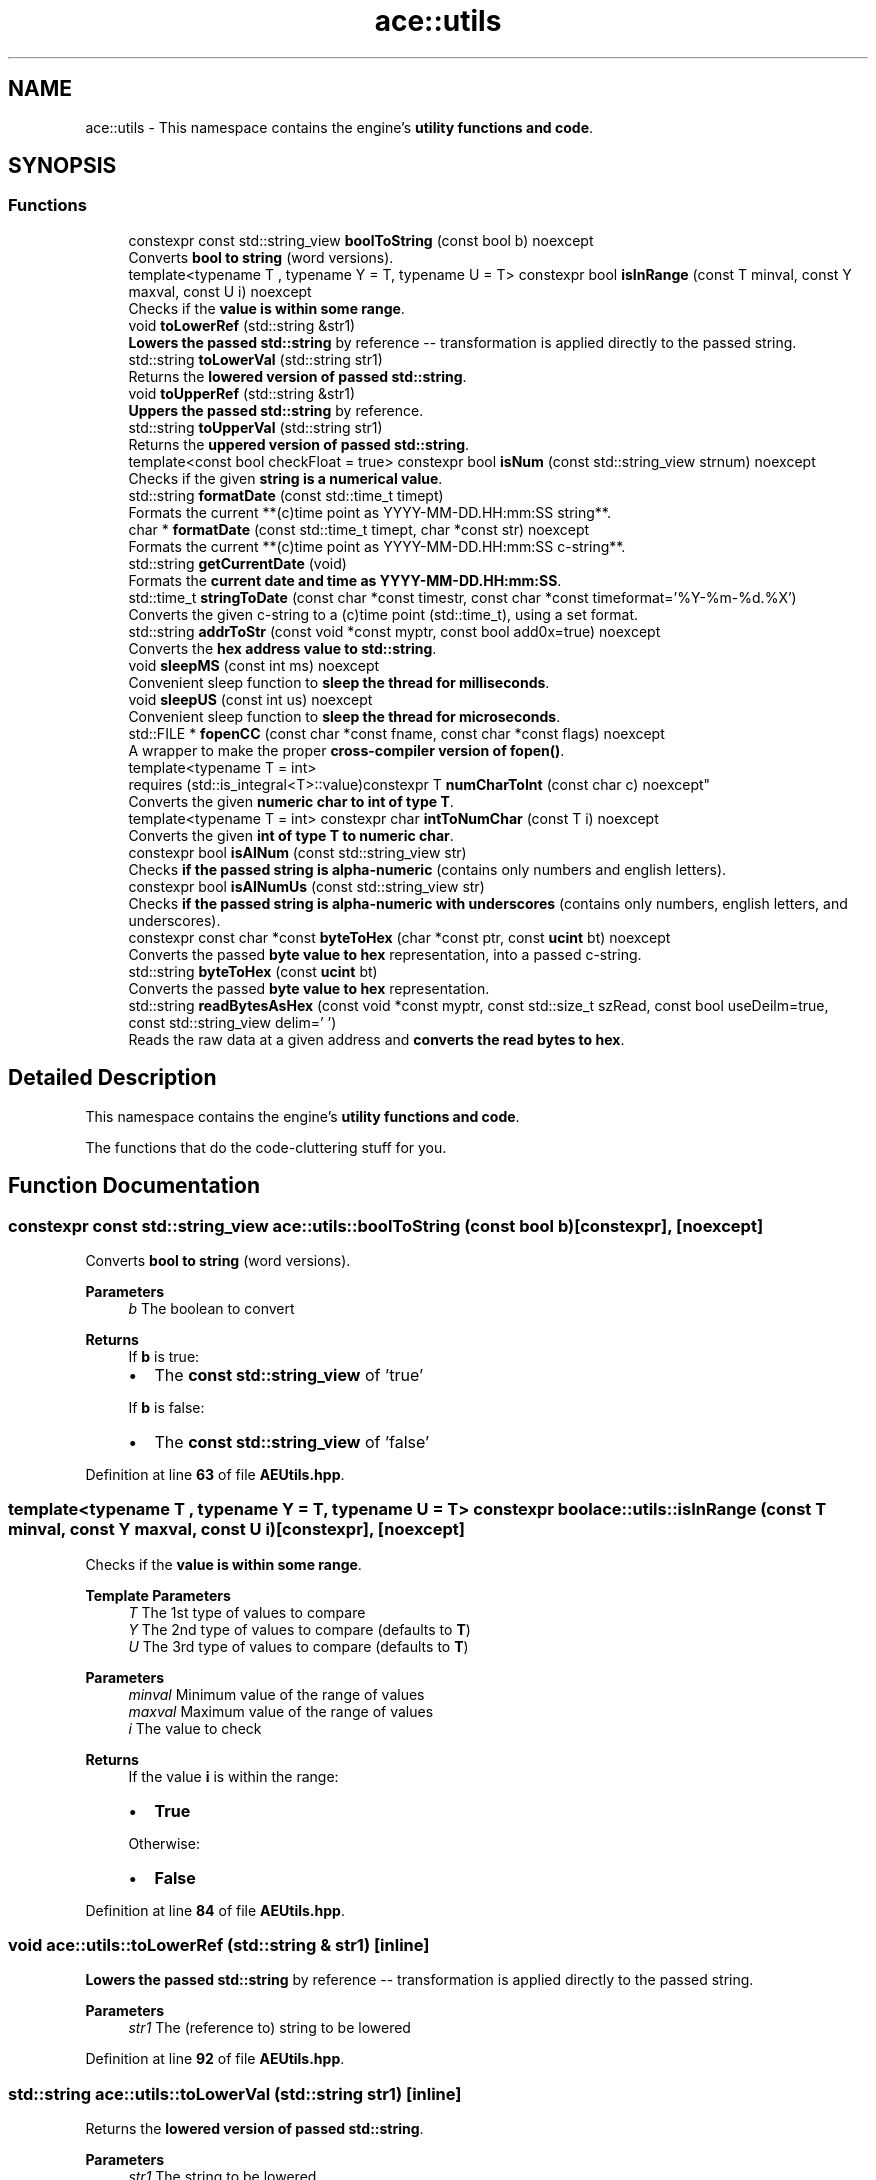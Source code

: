 .TH "ace::utils" 3 "Fri Mar 29 2024 17:41:12" "Version v0.0.8.5a" "ArtyK's Console Engine" \" -*- nroff -*-
.ad l
.nh
.SH NAME
ace::utils \- This namespace contains the engine's \fButility functions and code\fP\&.  

.SH SYNOPSIS
.br
.PP
.SS "Functions"

.in +1c
.ti -1c
.RI "constexpr const std::string_view \fBboolToString\fP (const bool b) noexcept"
.br
.RI "Converts \fBbool to string\fP (word versions)\&. "
.ti -1c
.RI "template<typename T , typename Y  = T, typename U  = T> constexpr bool \fBisInRange\fP (const T minval, const Y maxval, const U i) noexcept"
.br
.RI "Checks if the \fBvalue is within some range\fP\&. "
.ti -1c
.RI "void \fBtoLowerRef\fP (std::string &str1)"
.br
.RI "\fBLowers the passed std::string\fP by reference -- transformation is applied directly to the passed string\&. "
.ti -1c
.RI "std::string \fBtoLowerVal\fP (std::string str1)"
.br
.RI "Returns the \fBlowered version of passed std::string\fP\&. "
.ti -1c
.RI "void \fBtoUpperRef\fP (std::string &str1)"
.br
.RI "\fBUppers the passed std::string\fP by reference\&. "
.ti -1c
.RI "std::string \fBtoUpperVal\fP (std::string str1)"
.br
.RI "Returns the \fBuppered version of passed std::string\fP\&. "
.ti -1c
.RI "template<const bool checkFloat = true> constexpr bool \fBisNum\fP (const std::string_view strnum) noexcept"
.br
.RI "Checks if the given \fBstring is a numerical value\fP\&. "
.ti -1c
.RI "std::string \fBformatDate\fP (const std::time_t timept)"
.br
.RI "Formats the current **(c)time point as YYYY-MM-DD\&.HH:mm:SS string**\&. "
.ti -1c
.RI "char * \fBformatDate\fP (const std::time_t timept, char *const str) noexcept"
.br
.RI "Formats the current **(c)time point as YYYY-MM-DD\&.HH:mm:SS c-string**\&. "
.ti -1c
.RI "std::string \fBgetCurrentDate\fP (void)"
.br
.RI "Formats the \fBcurrent date and time as YYYY-MM-DD\&.HH:mm:SS\fP\&. "
.ti -1c
.RI "std::time_t \fBstringToDate\fP (const char *const timestr, const char *const timeformat='%Y\-%m\-%d\&.%X')"
.br
.RI "Converts the given c-string to a (c)time point (std::time_t), using a set format\&. "
.ti -1c
.RI "std::string \fBaddrToStr\fP (const void *const myptr, const bool add0x=true) noexcept"
.br
.RI "Converts the \fBhex address value to std::string\fP\&. "
.ti -1c
.RI "void \fBsleepMS\fP (const int ms) noexcept"
.br
.RI "Convenient sleep function to \fBsleep the thread for milliseconds\fP\&. "
.ti -1c
.RI "void \fBsleepUS\fP (const int us) noexcept"
.br
.RI "Convenient sleep function to \fBsleep the thread for microseconds\fP\&. "
.ti -1c
.RI "std::FILE * \fBfopenCC\fP (const char *const fname, const char *const flags) noexcept"
.br
.RI "A wrapper to make the proper \fBcross-compiler version of fopen()\fP\&. "
.ti -1c
.RI "template<typename T  = int> 
.br
requires (std::is_integral<T>::value)constexpr T \fBnumCharToInt\fP (const char c) noexcept"
.br
.RI "Converts the given \fBnumeric char to int of type T\fP\&. "
.ti -1c
.RI "template<typename T  = int> constexpr char \fBintToNumChar\fP (const T i) noexcept"
.br
.RI "Converts the given \fBint of type T to numeric char\fP\&. "
.ti -1c
.RI "constexpr bool \fBisAlNum\fP (const std::string_view str)"
.br
.RI "Checks \fBif the passed string is alpha-numeric\fP (contains only numbers and english letters)\&. "
.ti -1c
.RI "constexpr bool \fBisAlNumUs\fP (const std::string_view str)"
.br
.RI "Checks \fBif the passed string is alpha-numeric with underscores\fP (contains only numbers, english letters, and underscores)\&. "
.ti -1c
.RI "constexpr const char *const \fBbyteToHex\fP (char *const ptr, const \fBucint\fP bt) noexcept"
.br
.RI "Converts the passed \fBbyte value to hex\fP representation, into a passed c-string\&. "
.ti -1c
.RI "std::string \fBbyteToHex\fP (const \fBucint\fP bt)"
.br
.RI "Converts the passed \fBbyte value to hex\fP representation\&. "
.ti -1c
.RI "std::string \fBreadBytesAsHex\fP (const void *const myptr, const std::size_t szRead, const bool useDeilm=true, const std::string_view delim=' ')"
.br
.RI "Reads the raw data at a given address and \fBconverts the read bytes to hex\fP\&. "
.in -1c
.SH "Detailed Description"
.PP 
This namespace contains the engine's \fButility functions and code\fP\&. 

The functions that do the code-cluttering stuff for you\&. 
.SH "Function Documentation"
.PP 
.SS "constexpr const std::string_view ace::utils::boolToString (const bool b)\fR [constexpr]\fP, \fR [noexcept]\fP"

.PP
Converts \fBbool to string\fP (word versions)\&. 
.PP
\fBParameters\fP
.RS 4
\fIb\fP The boolean to convert
.RE
.PP
\fBReturns\fP
.RS 4
If \fBb\fP is true:
.IP "\(bu" 2
The \fBconst std::string_view\fP of 'true'
.PP
.PP
If \fBb\fP is false:
.IP "\(bu" 2
The \fBconst std::string_view\fP of 'false' 
.PP
.RE
.PP

.PP
Definition at line \fB63\fP of file \fBAEUtils\&.hpp\fP\&.
.SS "template<typename T , typename Y  = T, typename U  = T> constexpr bool ace::utils::isInRange (const T minval, const Y maxval, const U i)\fR [constexpr]\fP, \fR [noexcept]\fP"

.PP
Checks if the \fBvalue is within some range\fP\&. 
.PP
\fBTemplate Parameters\fP
.RS 4
\fIT\fP The 1st type of values to compare
.br
\fIY\fP The 2nd type of values to compare (defaults to \fBT\fP)
.br
\fIU\fP The 3rd type of values to compare (defaults to \fBT\fP)
.RE
.PP
\fBParameters\fP
.RS 4
\fIminval\fP Minimum value of the range of values
.br
\fImaxval\fP Maximum value of the range of values
.br
\fIi\fP The value to check
.RE
.PP
\fBReturns\fP
.RS 4
If the value \fBi\fP is within the range:
.IP "\(bu" 2
\fBTrue\fP
.PP
.PP
Otherwise:
.IP "\(bu" 2
\fBFalse\fP 
.PP
.RE
.PP

.PP
Definition at line \fB84\fP of file \fBAEUtils\&.hpp\fP\&.
.SS "void ace::utils::toLowerRef (std::string & str1)\fR [inline]\fP"

.PP
\fBLowers the passed std::string\fP by reference -- transformation is applied directly to the passed string\&. 
.PP
\fBParameters\fP
.RS 4
\fIstr1\fP The (reference to) string to be lowered
.RE
.PP

.PP
Definition at line \fB92\fP of file \fBAEUtils\&.hpp\fP\&.
.SS "std::string ace::utils::toLowerVal (std::string str1)\fR [inline]\fP"

.PP
Returns the \fBlowered version of passed std::string\fP\&. 
.PP
\fBParameters\fP
.RS 4
\fIstr1\fP The string to be lowered
.RE
.PP
\fBReturns\fP
.RS 4
The lowered version of the \fBstr1\fP 
.RE
.PP

.PP
Definition at line \fB103\fP of file \fBAEUtils\&.hpp\fP\&.
.SS "void ace::utils::toUpperRef (std::string & str1)\fR [inline]\fP"

.PP
\fBUppers the passed std::string\fP by reference\&. 
.PP
\fBParameters\fP
.RS 4
\fIstr1\fP The (reference to) string to be uppered
.RE
.PP

.PP
Definition at line \fB112\fP of file \fBAEUtils\&.hpp\fP\&.
.SS "std::string ace::utils::toUpperVal (std::string str1)\fR [inline]\fP"

.PP
Returns the \fBuppered version of passed std::string\fP\&. 
.PP
\fBParameters\fP
.RS 4
\fIstr1\fP The string to be uppered
.RE
.PP
\fBReturns\fP
.RS 4
The uppered version of the \fBstr1\fP 
.RE
.PP

.PP
Definition at line \fB123\fP of file \fBAEUtils\&.hpp\fP\&.
.SS "template<const bool checkFloat = true> constexpr bool ace::utils::isNum (const std::string_view strnum)\fR [constexpr]\fP, \fR [noexcept]\fP"

.PP
Checks if the given \fBstring is a numerical value\fP\&. 
.PP
\fBTemplate Parameters\fP
.RS 4
\fIcheckFloat\fP Template flag whether to check for integer values (false) or any/float values (true)
.RE
.PP
\fBParameters\fP
.RS 4
\fIstrnum\fP String object (any, std::string, c-string, etc), 'number' to check
.RE
.PP
\fBReturns\fP
.RS 4
If \fBstrnum\fP is a numeric string:
.IP "\(bu" 2
\fBTrue\fP
.PP
.PP
Otherwise, or if the size of \fBstrnum\fP is 0:
.IP "\(bu" 2
\fBFalse\fP 
.PP
.RE
.PP

.PP
Definition at line \fB142\fP of file \fBAEUtils\&.hpp\fP\&.
.SS "std::string ace::utils::formatDate (const std::time_t timept)\fR [inline]\fP"

.PP
Formats the current **(c)time point as YYYY-MM-DD\&.HH:mm:SS string**\&. 
.PP
\fBParameters\fP
.RS 4
\fItimept\fP C time point
.RE
.PP
\fBReturns\fP
.RS 4
If the \fBtimept\fP is positive:
.IP "\(bu" 2
\fBstd::string\fP containing the formatted \fBtimept\fP with the set format, of size \fBDATETIME_STRING_SIZE\fP\&.
.PP
.PP
Otherwise (\fBtimept\fP is negative):
.IP "\(bu" 2
Emtpy \fBstd::string\fP 
.PP
.RE
.PP

.PP
Definition at line \fB196\fP of file \fBAEUtils\&.hpp\fP\&.
.PP
References \fBDATETIME_STRING_SIZE\fP\&.
.SS "char * ace::utils::formatDate (const std::time_t timept, char *const str)\fR [inline]\fP, \fR [noexcept]\fP"

.PP
Formats the current **(c)time point as YYYY-MM-DD\&.HH:mm:SS c-string**\&. 
.PP
\fBWarning\fP
.RS 4
\fBstr\fP must be at least \fBDATETIME_STRING_SIZE\fP bytes long\&. Otherwise you'll get a sigsev in your face\&. 
.RE
.PP
\fBSee also\fP
.RS 4
\fBDATETIME_STRING_SIZE\fP
.RE
.PP
\fBParameters\fP
.RS 4
\fItimept\fP C time point
.br
\fIstr\fP The c-string to write the value to
.RE
.PP
\fBReturns\fP
.RS 4
If the \fBtimept\fP is positive and \fBstr\fP is not nullptr:
.IP "\(bu" 2
The pointer to the formatted string (same as passed \fBstr\fP)
.PP
.PP
Otherwise:
.IP "\(bu" 2
Unmodified \fBstr\fP 
.PP
.RE
.PP

.PP
Definition at line \fB230\fP of file \fBAEUtils\&.hpp\fP\&.
.PP
References \fBDATETIME_STRING_SIZE\fP\&.
.SS "std::string ace::utils::getCurrentDate (void)\fR [inline]\fP"

.PP
Formats the \fBcurrent date and time as YYYY-MM-DD\&.HH:mm:SS\fP\&. 
.PP
\fBSee also\fP
.RS 4
\fBace::utils::formatDate(const std::time_t)\fP
.RE
.PP
\fBReturns\fP
.RS 4
\fBstd::string\fP of the current date in \fBYYYY-MM-DD\&.HH:mm:SS\fP format 
.RE
.PP

.PP
Definition at line \fB257\fP of file \fBAEUtils\&.hpp\fP\&.
.PP
References \fBformatDate()\fP\&.
.SS "std::time_t ace::utils::stringToDate (const char *const timestr, const char *const timeformat = \fR'%Y\-%m\-%d\&.%X'\fP)\fR [inline]\fP"

.PP
Converts the given c-string to a (c)time point (std::time_t), using a set format\&. 
.PP
\fBNote\fP
.RS 4
Format specifiers https://en.cppreference.com/w/cpp/io/manip/get_time
.RE
.PP
\fBParameters\fP
.RS 4
\fItimestr\fP The c-string to a formatted time
.br
\fItimeformat\fP A c-string of the format that it uses
.RE
.PP
\fBReturns\fP
.RS 4
If the \fBtimestr\fP and \fBtimeformat\fP isn't nullptr, and \fBtimestr\fP follows the set format:
.IP "\(bu" 2
Time since epoch as a \fBstd::time_t\fP object
.PP
.PP
Otherwise:
.IP "\(bu" 2
\fB-1\fP as the \fBstd::time_t\fP object 
.PP
.RE
.PP

.PP
Definition at line \fB275\fP of file \fBAEUtils\&.hpp\fP\&.
.SS "std::string ace::utils::addrToStr (const void *const myptr, const bool add0x = \fRtrue\fP)\fR [inline]\fP, \fR [noexcept]\fP"

.PP
Converts the \fBhex address value to std::string\fP\&. This keeps the leading zeros of the address\&. So passing the nullptr, which is 0, will result in something like 0x00000000\&.
.PP
\fBNote\fP
.RS 4
The pointer value is not evaluated (passing nullptr is fine :) )
.RE
.PP
\fBParameters\fP
.RS 4
\fImyptr\fP Pointer to whatever memory adress
.br
\fIadd0x\fP Flag to whether include the '0x' before the address value
.RE
.PP
\fBReturns\fP
.RS 4
\fBstd::string\fP with the hexadecimal version of the passed address 
.RE
.PP

.PP
Definition at line \fB302\fP of file \fBAEUtils\&.hpp\fP\&.
.SS "void ace::utils::sleepMS (const int ms)\fR [inline]\fP, \fR [noexcept]\fP"

.PP
Convenient sleep function to \fBsleep the thread for milliseconds\fP\&. Uses \fBsleepFor()\fP inside\&.
.PP
\fBNote\fP
.RS 4
May be inaccurate in delay (as\&.\&.\&.all sleep functions are) 
.RE
.PP
\fBSee also\fP
.RS 4
\fBsleepFor()\fP 
.PP
\fBmilliSec()\fP
.RE
.PP
\fBParameters\fP
.RS 4
\fIms\fP The amount of milliseconds to sleep
.RE
.PP

.PP
Definition at line \fB324\fP of file \fBAEUtils\&.hpp\fP\&.
.PP
References \fBsleepFor\fP\&.
.SS "void ace::utils::sleepUS (const int us)\fR [inline]\fP, \fR [noexcept]\fP"

.PP
Convenient sleep function to \fBsleep the thread for microseconds\fP\&. Uses \fBsleepFor()\fP inside\&.
.PP
\fBNote\fP
.RS 4
May be inaccurate in delay (as\&.\&.\&.all sleep functions are) 
.RE
.PP
\fBSee also\fP
.RS 4
\fBsleepFor()\fP 
.PP
\fBmicroSec()\fP
.RE
.PP
\fBParameters\fP
.RS 4
\fIus\fP The amount of microseconds to sleep
.RE
.PP

.PP
Definition at line \fB338\fP of file \fBAEUtils\&.hpp\fP\&.
.PP
References \fBsleepFor\fP\&.
.SS "std::FILE * ace::utils::fopenCC (const char *const fname, const char *const flags)\fR [inline]\fP, \fR [noexcept]\fP"

.PP
A wrapper to make the proper \fBcross-compiler version of fopen()\fP\&. Opens the file with given name and flags\&. Needed so i don't need to retype ifdef for each of file openings Or pragma-disable warnings Makes code cleaner\&.\&.\&.relatively
.PP
\fBParameters\fP
.RS 4
\fIfname\fP File name, as you'd pass to fopen
.br
\fIflags\fP File flags, as you'd pass to fopen
.RE
.PP
\fBReturns\fP
.RS 4
Pointer to the \fBstd::FILE\fP as the result of the fopen call 
.RE
.PP

.PP
Definition at line \fB355\fP of file \fBAEUtils\&.hpp\fP\&.
.SS "template<typename T  = int> 
.br
requires (std::is_integral<T>::value)constexpr T ace::utils::numCharToInt (const char c)\fR [constexpr]\fP, \fR [noexcept]\fP"

.PP
Converts the given \fBnumeric char to int of type T\fP\&. 
.PP
\fBRemarks\fP
.RS 4
Requires the type \fBT\fP to be an integral type
.RE
.PP
\fBTemplate Parameters\fP
.RS 4
\fIT\fP The type of the int to convert the char to
.RE
.PP
\fBParameters\fP
.RS 4
\fIc\fP The numeric char to convert
.RE
.PP
\fBReturns\fP
.RS 4
If the given char is within the '0'->'9' range:
.IP "\(bu" 2
The value of type \fBT\fP that corresponds to the given value of char
.PP
.PP
Otherwise:
.IP "\(bu" 2
\fB-1\fP as the type \fBT\fP 
.PP
.RE
.PP

.PP
Definition at line \fB386\fP of file \fBAEUtils\&.hpp\fP\&.
.SS "template<typename T  = int> constexpr char ace::utils::intToNumChar (const T i)\fR [constexpr]\fP, \fR [noexcept]\fP"

.PP
Converts the given \fBint of type T to numeric char\fP\&. 
.PP
\fBTemplate Parameters\fP
.RS 4
\fIT\fP The type of the int to check
.RE
.PP
\fBParameters\fP
.RS 4
\fIi\fP The integer value to convert
.RE
.PP
\fBReturns\fP
.RS 4
If the given int is within the 0 -> 9 range:
.IP "\(bu" 2
The value of type char that corresponds to the given int value of type \fBT\fP
.PP
.PP
Otherwise:
.IP "\(bu" 2
\fB-1\fP as the char type 
.PP
.RE
.PP

.PP
Definition at line \fB403\fP of file \fBAEUtils\&.hpp\fP\&.
.SS "constexpr bool ace::utils::isAlNum (const std::string_view str)\fR [inline]\fP, \fR [constexpr]\fP"

.PP
Checks \fBif the passed string is alpha-numeric\fP (contains only numbers and english letters)\&. 
.PP
\fBParameters\fP
.RS 4
\fIstr\fP The passed string to check
.RE
.PP
\fBReturns\fP
.RS 4
If the string contains \fIonly\fP numbers(0-9) or alphabetic characters(A-Z, a-z):
.IP "\(bu" 2
\fBTrue\fP
.PP
.PP
Otherwise:
.IP "\(bu" 2
\fBFalse\fP 
.PP
.RE
.PP

.PP
Definition at line \fB418\fP of file \fBAEUtils\&.hpp\fP\&.
.SS "constexpr bool ace::utils::isAlNumUs (const std::string_view str)\fR [inline]\fP, \fR [constexpr]\fP"

.PP
Checks \fBif the passed string is alpha-numeric with underscores\fP (contains only numbers, english letters, and underscores)\&. 
.PP
\fBParameters\fP
.RS 4
\fIstr\fP The passed string to check
.RE
.PP
\fBReturns\fP
.RS 4
If the string contains \fIonly\fP numbers(0-9), alphabetic characters(A-Z, a-z), or an underscore (_):
.IP "\(bu" 2
\fBTrue\fP
.PP
.PP
Otherwise:
.IP "\(bu" 2
\fBFalse\fP 
.PP
.RE
.PP

.PP
Definition at line \fB433\fP of file \fBAEUtils\&.hpp\fP\&.
.SS "constexpr const char *const ace::utils::byteToHex (char *const ptr, const \fBucint\fP bt)\fR [inline]\fP, \fR [constexpr]\fP, \fR [noexcept]\fP"

.PP
Converts the passed \fBbyte value to hex\fP representation, into a passed c-string\&. 
.PP
\fBAttention\fP
.RS 4
The c-string \fBstr\fP needs to be at least 3 bytes in length (2 characters + null terminator) 
.RE
.PP
\fBNote\fP
.RS 4
It sets the null-terminator as the 3rd character of the c-string
.RE
.PP
\fBParameters\fP
.RS 4
\fIptr\fP The c-string to write the data into
.br
\fIbt\fP The byte to convert
.RE
.PP
\fBReturns\fP
.RS 4
If \fBnullptr\fP pas passed for the \fBptr\fP argument:
.IP "\(bu" 2
\fBnullptr\fP
.PP
.PP
Otherwise:
.IP "\(bu" 2
The passed c-string \fBptr\fP containing the hex representation of the passed byte\&. 
.PP
.RE
.PP

.PP
Definition at line \fB452\fP of file \fBAEUtils\&.hpp\fP\&.
.SS "std::string ace::utils::byteToHex (const \fBucint\fP bt)\fR [inline]\fP"

.PP
Converts the passed \fBbyte value to hex\fP representation\&. 
.PP
\fBParameters\fP
.RS 4
\fIbt\fP The byte to convert
.RE
.PP
\fBReturns\fP
.RS 4
The passed byte as hex as \fBstd::string type\fP; it has the length 2\&. 
.RE
.PP

.PP
Definition at line \fB475\fP of file \fBAEUtils\&.hpp\fP\&.
.PP
References \fBbyteToHex()\fP\&.
.SS "std::string ace::utils::readBytesAsHex (const void *const myptr, const std::size_t szRead, const bool useDeilm = \fRtrue\fP, const std::string_view delim = \fR' '\fP)\fR [inline]\fP"

.PP
Reads the raw data at a given address and \fBconverts the read bytes to hex\fP\&. 
.PP
\fBParameters\fP
.RS 4
\fImyptr\fP The pointer to memory address to read from
.br
\fIszRead\fP The amount of bytes to read
.br
\fIuseDeilm\fP A flag to whether use any delimeter between the bytes
.br
\fIdelim\fP The string representing the delimeter
.RE
.PP
\fBReturns\fP
.RS 4
The raw bytes at the memory address as hex as the \fBstd::string\fP type\&. 
.RE
.PP

.PP
Definition at line \fB491\fP of file \fBAEUtils\&.hpp\fP\&.
.PP
References \fBbyteToHex()\fP\&.
.SH "Author"
.PP 
Generated automatically by Doxygen for ArtyK's Console Engine from the source code\&.
